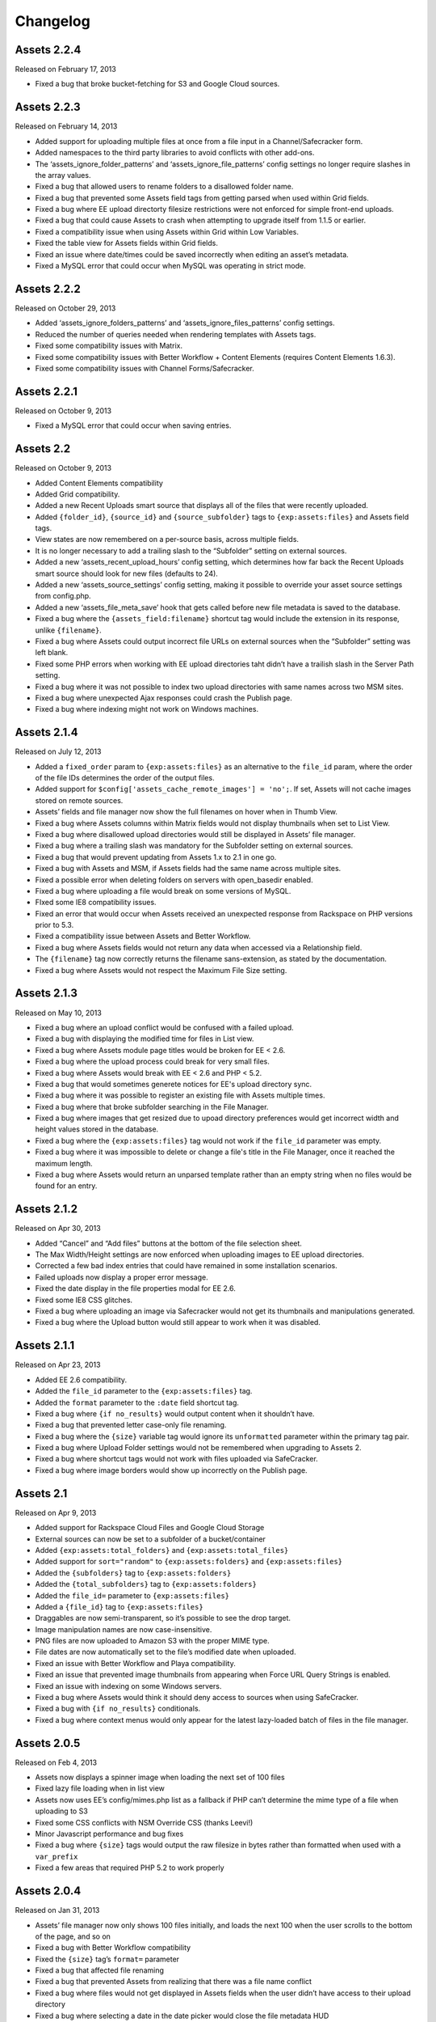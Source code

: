 Changelog
=========

Assets 2.2.4
---------------
Released on February 17, 2013

* Fixed a bug that broke bucket-fetching for S3 and Google Cloud sources.

Assets 2.2.3
---------------
Released on February 14, 2013

* Added support for uploading multiple files at once from a file input in a Channel/Safecracker form.
* Added namespaces to the third party libraries to avoid conflicts with other add-ons.
* The ‘assets_ignore_folder_patterns’ and ‘assets_ignore_file_patterns’ config settings no longer require slashes in the array values.
* Fixed a bug that allowed users to rename folders to a disallowed folder name.
* Fixed a bug that prevented some Assets field tags from getting parsed when used within Grid fields.
* Fixed a bug where EE upload directorty filesize restrictions were not enforced for simple front-end uploads.
* Fixed a bug that could cause Assets to crash when attempting to upgrade itself from 1.1.5 or earlier.
* Fixed a compatibility issue when using Assets within Grid within Low Variables.
* Fixed the table view for Assets fields within Grid fields.
* Fixed an issue where date/times could be saved incorrectly when editing an asset’s metadata.
* Fixed a MySQL error that could occur when MySQL was operating in strict mode.

Assets 2.2.2
---------------
Released on October 29, 2013

* Added ‘assets_ignore_folders_patterns’ and ‘assets_ignore_files_patterns’ config settings.
* Reduced the number of queries needed when rendering templates with Assets tags.
* Fixed some compatibility issues with Matrix.
* Fixed some compatibility issues with Better Workflow + Content Elements (requires Content Elements 1.6.3).
* Fixed some compatibility issues with Channel Forms/Safecracker.

Assets 2.2.1
----------------------
Released on October 9, 2013

* Fixed a MySQL error that could occur when saving entries.

Assets 2.2
----------------------
Released on October 9, 2013

* Added Content Elements compatibility
* Added Grid compatibility.
* Added a new Recent Uploads smart source that displays all of the files that were recently uploaded.
* Added ``{folder_id}``, ``{source_id}`` and ``{source_subfolder}`` tags to ``{exp:assets:files}`` and Assets field tags.
* View states are now remembered on a per-source basis, across multiple fields.
* It is no longer necessary to add a trailing slash to the “Subfolder” setting on external sources.
* Added a new ‘assets_recent_upload_hours’ config setting, which determines how far back the Recent Uploads smart source should look for new files (defaults to 24).
* Added a new ‘assets_source_settings’ config setting, making it possible to override your asset source settings from config.php.
* Added a new ‘assets_file_meta_save’ hook that gets called before new file metadata is saved to the database.
* Fixed a bug where the ``{assets_field:filename}`` shortcut tag would include the extension in its response, unlike ``{filename}``.
* Fixed a bug where Assets could output incorrect file URLs on external sources when the “Subfolder” setting was left blank.
* Fixed some PHP errors when working with EE upload directories taht didn’t have a trailish slash in the Server Path setting.
* Fixed a bug where it was not possible to index two upload directories with same names across two MSM sites.
* Fixed a bug where unexpected Ajax responses could crash the Publish page.
* Fixed a bug where indexing might not work on Windows machines.

Assets 2.1.4
----------------------
Released on July 12, 2013

* Added a ``fixed_order`` param to ``{exp:assets:files}`` as an alternative to the ``file_id`` param, where the order of the file IDs determines the order of the output files.
* Added support for ``$config['assets_cache_remote_images'] = 'no';``. If set, Assets will not cache images stored on remote sources.
* Assets’ fields and file manager now show the full filenames on hover when in Thumb View.
* Fixed a bug where Assets columns within Matrix fields would not display thumbnails when set to List View.
* Fixed a bug where disallowed upload directories would still be displayed in Assets’ file manager.
* Fixed a bug where a trailing slash was mandatory for the Subfolder setting on external sources.
* Fixed a bug that would prevent updating from Assets 1.x to 2.1 in one go.
* Fixed a bug with Assets and MSM, if Assets fields had the same name across multiple sites.
* Fixed a possible error when deleting folders on servers with open_basedir enabled.
* Fixed a bug where uploading a file would break on some versions of MySQL.
* FIxed some IE8 compatibility issues.
* Fixed an error that would occur when Assets received an unexpected response from Rackspace on PHP versions prior to 5.3.
* Fixed a compatibility issue between Assets and Better Workflow.
* Fixed a bug where Assets fields would not return any data when accessed via a Relationship field.
* The ``{filename}`` tag now correctly returns the filename sans-extension, as stated by the documentation.
* Fixed a bug where Assets would not respect the Maximum File Size setting.

Assets 2.1.3
----------------------
Released on May 10, 2013

* Fixed a bug where an upload conflict would be confused with a failed upload.
* Fixed a bug with displaying the modified time for files in List view.
* Fixed a bug where Assets module page titles would be broken for EE < 2.6.
* Fixed a bug where the upload process could break for very small files.
* Fixed a bug where Assets would break with EE < 2.6 and PHP < 5.2.
* Fixed a bug that would sometimes generete notices for EE's upload directory sync.
* Fixed a bug where it was possible to register an existing file with Assets multiple times.
* Fixed a bug where that broke subfolder searching in the File Manager.
* Fixed a bug where images that get resized due to upoad directory preferences would get incorrect width and height values stored in the database.
* Fixed a bug where the ``{exp:assets:files}`` tag would not work if the ``file_id`` parameter was empty.
* Fixed a bug where it was impossible to delete or change a file's title in the File Manager, once it reached the maximum length.
* Fixed a bug where Assets would return an unparsed template rather than an empty string when no files would be found for an entry.

Assets 2.1.2
----------------------
Released on Apr 30, 2013

* Added “Cancel” and “Add files” buttons at the bottom of the file selection sheet.
* The Max Width/Height settings are now enforced when uploading images to EE upload directories.
* Corrected a few bad index entries that could have remained in some installation scenarios.
* Failed uploads now display a proper error message.
* Fixed the date display in the file properties modal for EE 2.6.
* Fixed some IE8 CSS glitches.
* Fixed a bug where uploading an image via Safecracker would not get its thumbnails and manipulations generated.
* Fixed a bug where the Upload button would still appear to work when it was disabled.

Assets 2.1.1
----------------------
Released on Apr 23, 2013

* Added EE 2.6 compatibility.
* Added the ``file_id`` parameter to the ``{exp:assets:files}`` tag.
* Added the ``format`` parameter to the ``:date`` field shortcut tag.
* Fixed a bug where ``{if no_results}`` would output content when it shouldn’t have.
* Fixed a bug that prevented letter case-only file renaming.
* Fixed a bug where the ``{size}`` variable tag would ignore its ``unformatted`` parameter within the primary tag pair.
* Fixed a bug where Upload Folder settings would not be remembered when upgrading to Assets 2.
* Fixed a bug where shortcut tags would not work with files uploaded via SafeCracker.
* Fixed a bug where image borders would show up incorrectly on the Publish page.

Assets 2.1
----------------------
Released on Apr 9, 2013

* Added support for Rackspace Cloud Files and Google Cloud Storage
* External sources can now be set to a subfolder of a bucket/container
* Added ``{exp:assets:total_folders}`` and ``{exp:assets:total_files}``
* Added support for ``sort="random"`` to ``{exp:assets:folders}`` and ``{exp:assets:files}``
* Added the ``{subfolders}`` tag to ``{exp:assets:folders}``
* Added the ``{total_subfolders}`` tag to ``{exp:assets:folders}``
* Added the ``file_id=`` parameter to ``{exp:assets:files}``
* Added a ``{file_id}`` tag to ``{exp:assets:files}``
* Draggables are now semi-transparent, so it’s possible to see the drop target.
* Image manipulation names are now case-insensitive.
* PNG files are now uploaded to Amazon S3 with the proper MIME type.
* File dates are now automatically set to the file’s modified date when uploaded.
* Fixed an issue with Better Workflow and Playa compatibility.
* Fixed an issue that prevented image thumbnails from appearing when Force URL Query Strings is enabled.
* Fixed an issue with indexing on some Windows servers.
* Fixed a bug where Assets would think it should deny access to sources when using SafeCracker.
* Fixed a bug with ``{if no_results}`` conditionals.
* Fixed a bug where context menus would only appear for the latest lazy-loaded batch of files in the file manager.

Assets 2.0.5
----------------------
Released on Feb 4, 2013

* Assets now displays a spinner image when loading the next set of 100 files
* Fixed lazy file loading when in list view
* Assets now uses EE’s config/mimes.php list as a fallback if PHP can’t determine the mime type of a file when uploading to S3
* Fixed some CSS conflicts with NSM Override CSS (thanks Leevi!)
* Minor Javascript performance and bug fixes
* Fixed a bug where ``{size}`` tags would output the raw filesize in bytes rather than formatted when used with a ``var_prefix``
* Fixed a few areas that required PHP 5.2 to work properly

Assets 2.0.4
----------------------
Released on Jan 31, 2013

* Assets’ file manager now only shows 100 files initially, and loads the next 100 when the user scrolls to the bottom of the page, and so on
* Fixed a bug with Better Workflow compatibility
* Fixed the ``{size}`` tag’s ``format=`` parameter
* Fixed a bug that affected file renaming
* Fixed a bug that prevented Assets from realizing that there was a file name conflict
* Fixed a bug where files would not get displayed in Assets fields when the user didn’t have access to their upload directory
* Fixed a bug where selecting a date in the date picker would close the file metadata HUD
* Fixed a bug that prevented a dialog listing stale file records from being displayed after updating Assets’ indexes
* Fixed a bug where just-uploaded files wouldn’t get selected automatically

Assets 2.0.3
----------------------
Released on Jan 22, 2013

* Several keyboard navigation enhancements
* Added the ``var_prefix`` param and ``{if no_results}`` conditionals to ``{exp:assets:files}`` and ``{exp:assets:folders}``
* Resurrected the ``unformatted="yes"`` param fon ``{size}`` variable tags
* Fixed the conflict resolution dialog when renaming a file to the same name as another in the same folder
* Fixed a bug that prevented Assets cells within Matrix within Low Variables from saving (thanks Low!)
* Fixed a bug that prevented you from typing ‘PM’ in the Date metadata text field
* Fixed a bug where newly-created subfolders wouldn’t get placed in alphabetical order
* Fixed a CSS glitch when the File Manager is accessed by non-Super Admins
* Fixed a bug where ``{width:my_manipulation}`` was outputting the height, and ``{height:my_manipulation}`` was outputting the width
* Fixed some wonkiness with File Manager scrolling when the height of the folders was greater than the height of the files
* Fixed horizontal scrolling in the File Manager’s folder list when a folder name is too long to fit in the space it’s given
* Fixed a bug where newly-selected files would get a file name in Assets fields where View was set to “Thumbs” but Show Filenames? was set to “No”
* Fixed a couple PHP errors while upgrading from Assets 1 to 2
* Fixed a couple PHP and MySQL errors when converting a File field to Assets
* Fixed a bug where thumbnails would not display correctly after previewing a Better Workflow entry draft
* Fixed a couple PHP exceptions that were getting thrown when an upload directory or file doesn’t exist anymore
* Fixed field and Matrix cell validation
* Fixed a bug where S3 image thumbnails weren’t getting displayed if the system/expressionengine/cache/assets/s3_sources/ folder was deleted

Assets 2.0.2
----------------------
Released on Jan 17, 2013

* Fixed a PHP error when loading Better Workflow drafts
* Fixed some areas where Assets wasn’t taking EE upload preference $config overrides into account
* Fixed a bug where moving a folder to an S3 bucket wouldn’t move its subfolders too
* Fixed the List View when PHP is not configured to parse short open tags
* Fixed a PHP error when updating to Assets 2 with nonexistent file paths in the exp_assets table
* Replaced a PHP error with a proper error message when saving Assets’ settings and Assets’ fieldtype is not installed

Assets 2.0.1
----------------------
Released on Jan 16, 2013

* Fixed a PHP error when running Assets on an earlier version of PHP than 5.3
* Fixed some installation/upgrade issues
* Fixed support for relative server paths (using ``$config['assets_cp_path']``)
* Fixed a bug where the “Allow multiple selections” field setting wouldn’t stick

Assets 2.0
----------------------
Released on Jan 15, 2013

* Rewritten and redesigned from the ground up
* Amazon S3 support
* Files and folders are now stored in a local DB index
* Added conflict resolution options when attempting to place two files/folders in the same parent folder with the same name
* Added the ability to replace existing files without losing metadata and entry associations
* Added new ``{exp:assets:files}`` and ``{exp:assets:folders}`` module tags
* Added support for simple HTML file field uploads via SafeCracker
* Better Workflow compatibility
* Added some new extension hooks

Assets 1.2.2
----------------------
Released on Aug 29, 2012

* Added support for ``{assets_field:tag_func:manipulation_name}`` shortcut tags
* Added support for .ppt and .pptx files
* Percent signs are now removed from filenames on upload/move/rename
* Fixed some bugs relating to image manipulation generation

Assets 1.2.1
----------------------
Released on Jul 16, 2012

* Added ``unformatted="yes"`` parameter to ``:size`` shortcut tags and ``{size}`` file property tags, to get the unformatted filesize in bytes
* Added support for ``var_prefix`` with image manipulations
* Added unique class names to the meta rows within file property modals
* Fixed a bug where image manipulations would not run on a subfolder
* Fixed the error message for disallowed mime types

Assets 1.2
----------------------
Released on Jul 10, 2012

* Assets now creates custom image manipulations when images are uploaded
* Assets now checks for “``:manipulation_name``” at the end of its file variable tags (e.g. ``{url:manipulation_name}``), and outputs data accordingly
* Added support for ``{assets_field:manipulation_name}`` shortcut tag for outputting the URL of an image manipulation
* Assets now keeps exp_files up-to-date whenever an image enters or leaves the top level of an upload directory
* Assets now checks config/mimes.php to determine if a file should be allowed to be uploaded
* All subfolders beginning with an underscore are now hidden within Assets
* Fixed Required Field validation
* Fixed a PHP error when viewing a file
* Fixed a couple MySQL errors

Assets 1.1.5
----------------------
Released on Apr 17, 2012

* Added support for Matrix fields within Low Variables
* Limited access to Assets’ settings to Super Admins
* Assets now uses CodeIgniter’s DIR_WRITE_MODE constant when creating new subfolders
* Fixed a bug where Assets fields wouldn’t get properly initialized if hidden by default
* Fixed a bug where single-select fields would show the “Remove File” button before a file was selected
* Fixed a bug where Assets fields would appear on top of other page elements
* Fixed a bug where all uploaded files were automatically selected in the Add File sheet, even if the associated Assets field only allows a single selection
* Fixed the Ctrl-click behavior on Windows
* Fixed a bug when displaying an Assets field with a dash in its field name in the template
* Fixed a bug where Assets would delete all previous selections when an entry is updated via the Channel Entries API, and doesn't include Assets data
* Fixed some CSS conflicts with NSM Override.css

Assets 1.1.4
----------------------
Released on Jan 23, 2012

* [EE2] Added EE 2.4 compatibility, including support for the new `upload preference config variables <http://expressionengine.com/user_guide/cp/content/files/file_upload_preferences.html#overriding-upload-paths-and-urls-using-configuration-variables>`_
* Assets now recognizes .xlsx files as Excel files
* Fixed a bug where Assets fields wouldn’t render correctly when placed on a secondary tab in the Publish page
* Fixed a bug that caused Firefox to spike the CPU when editing metadata
* Fixed some IE7 compatibility issues
* Other minor bugfixes

Assets 1.1.3
----------------------
Released on Sep 26, 2011

* Added `Matrix Multi-Upload <https://github.com/pixelandtonic/matrix_multi_upload>`_ compatibility (requires MMU 1.0)
* Cleaned up the Matrix celltype styling a bit
* Fixed an incompatibility with PHP 5.0.x and 5.1.x

Assets 1.1.2.1
----------------------
Released on Sep 7, 2011

* Went back to manually converting spaces to “%20”s rather than using ``urlencode()`` in file URLs, due to subfolder slashes getting encoded to “%2F”

Assets 1.1.2
----------------------
Released on Sep 6, 2011

* When uploading, moving, or renaming a file, its filename is now cleaned up in the same way that EE does it (converts spaces to underscores, etc.)
* Assets now remembers which files were selected between file view refreshes (i.e. when renaming or moving a file), and will automatically scroll to the first selected file
* Added the ``assets_cp_path`` config setting for sites with both relative Upload Directory server paths and a masked Control Panel
* Added ``orderby=`` and ``sort=`` tag parameters
* File URLs are now run through ``urlencode()``, rather than just getting their spaces swapped for %20’s
* Made all file uploading error language localizable in lang.assets.php
* Fixed the look of selected files in Low Variables when using List View
* Fixed a bug where renaming a folder or file simply to change the text case (“Ex” to “ex”) would append a “1” to the end of the new name
* Fixed a Javascript error due to unescaped curly braces in a regular expression

Assets 1.1.1
----------------------
Released on Aug 29, 2011

* Fixed a CSS glitch after sorting files in List View
* Fixed a bug where the user would be prompted to increase PHP’s post_max_size and upload_max_filesize settings even if they were set bigger than the file being uploaded
* Fixed a Javascript error in IE

Assets 1.1.0.1
----------------------
Released on Aug 23, 2011

* Fixed a bug where the status bar would display “upload_status” rather than the localized string while uploading files

Assets 1.1
----------------------
Released on Aug 23, 2011

* Added Low Variables compatibility (requires LV 1.3.7 or later)
* Added an upload progress bar
* Assets now enforces the Max Size and Allowed File Types settings when uploading files
* After uploading a file, Assets will now automatically scroll to the file and select it
* Assets now remembers which files were selected when changing view modes
* Added the ability to delete multiple folders or files at once
* Added the ``assets_meta_add_row`` hook, enabling extensions to add custom metadata fields
* Added property and metadata search parameters (``extension=``, ``title=``, etc.)
* Added the ``var_prefix=`` parameter to the primary tag pair
* Added the ``{absolute_total_files}`` variable tag
* Added the ``{date_modified}`` variable tag and ``:date_modified`` shortcut tag
* The ``{url}`` variable tag and ``:url`` shortcut tag now encode any spaces as “``%20``”
* Improved template performance
* Changed the behavior of the “All” checkbox in the Upload Directories field setting so that it deselects all upload directories upon being unchecked
* Added validation to enforce if the Assets field/cell is required
* Assets now deletes unneeded rows in exp_assets_entries when deleting an entry or Matrix row
* Assets now sends its Ajax requests over SSL if you’re accessing the Control Panel via SSL (https://)
* Fixed a bug where Assets would forget which files had been selected if an entry wasn’t saved due to a validation error
* Fixed a bug where Assets fields wouldn’t remember the file order when returning to an existing entry
* Fixed a couple MSM incompatibilities
* Fixed a bug where clicking “Cancel’ after clicking “Rename Folder/File” would rename the folder or file to “ 1”

Assets 1.0.3
----------------------
Released on Jul 19, 2011

* Added ``{server_path}`` and ``{subfolder}`` var tags to the primary tag pair
* Added ``:server_path`` and ``:subfolder`` shortcut tags
* Enabled subfolder creation from the file selection sheet
* Fixed some CSS glitches when using Assets with SafeCracker
* Assets now manually sorts subfolders and file names in thumbnail view, to ensure they are displayed in alphabetical order
* Fixed a SQL syntax error that occurred during installation on some server configurations
* Fixed a PHP error that occurred when using the ``:width`` and ``:height`` tags
* Fixed a bug where the ``{filename}`` var tag and ``:filename`` shortcut tag would include the “{filedir_X}” prefix in the return data

Assets 1.0.2
----------------------
Released on Jul 1, 2011

* Scrollable areas now automatically scroll as needed when clicking the up and down arrows to navigate the list
* Fixed a bug where dragging a subfolder would pull its ancestor folders along with it
* Fixed numerous visual quirks, especially in EE 2.2 or later
* Fixed a bug where templates wouldn’t display files from other MSM sites

Assets 1.0.1
----------------------
Released on Jul 1, 2011

* The File Manager and File Browser sheet now select the first listed Upload Directory by default
* Added primitive keyboard navigation support to folders and files views
* Added a new “Settings” page to the module, with a License Key setting
* Moved all previously hard-coded language strings into the lang.assets.php
* If the EE Output Profiler is enabled, it no longer has its way with the File Manager’s folder list
* Fixed right-clicking files and folders on Firefox/Mac
* Fixed a bug where affected files’ file_path column in exp_assets wouldn’t get updated when moving or renaming a parent folder
* Fixed a bug where right-clicking on a selected file in an Assets field and choosing “View file” would result in a Javascript error
* Fixed a bug that prevented the metadata textareas from auto-growing as you type in EE 2.2
* Fixed a PHP error during file uploading on some servers

Assets 1.0
----------------------
Released on Jun 28, 2011

* Initial release


